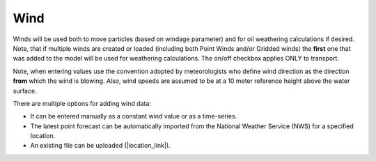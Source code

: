 .. keywords
   wind, nws, constant wind, variable wind, point

Wind
^^^^^

Winds will be used both to move particles (based on windage parameter) and for oil weathering calculations if desired. Note, that if multiple winds are created or loaded (including both Point Winds and/or Gridded winds) the **first** one that was added to the model will be used for weathering calculations. The on/off checkbox applies ONLY to transport.

Note, when entering values use the convention adopted by meteorologists who define wind direction 
as the direction **from** which the wind is blowing. Also, wind speeds are assumed to be at a 10 meter 
reference height above the water surface. 

There are multiple options for adding wind data:

* It can be entered manually as a constant wind value or as a time-series.
* The latest point forecast can be automatically imported from the National Weather Service (NWS) for a specified location. 
* An existing file can be uploaded (|location_link|).

.. |location_link| raw:: html

   <a href="http://response.restoration.noaa.gov/oil-and-chemical-spills/oil-spills/response-tools/gnome-references.html#dataformats" target="_blank">supported file formats document</a>
